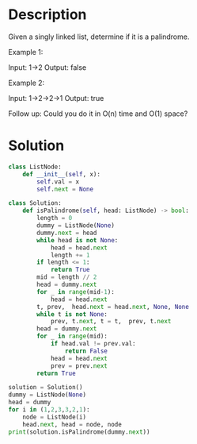 * Description
Given a singly linked list, determine if it is a palindrome.

Example 1:

Input: 1->2
Output: false

Example 2:

Input: 1->2->2->1
Output: true

Follow up:
Could you do it in O(n) time and O(1) space?
* Solution
#+begin_src python :results output :session
class ListNode:
    def __init__(self, x):
        self.val = x
        self.next = None

class Solution:
    def isPalindrome(self, head: ListNode) -> bool:
        length = 0
        dummy = ListNode(None)
        dummy.next = head
        while head is not None:
            head = head.next
            length += 1
        if length <= 1:
            return True
        mid = length // 2
        head = dummy.next
        for _ in range(mid-1):
            head = head.next
        t, prev,  head.next = head.next, None, None
        while t is not None:
            prev, t.next, t = t,  prev, t.next
        head = dummy.next
        for _ in range(mid):
            if head.val != prev.val:
                return False
            head = head.next
            prev = prev.next
        return True

solution = Solution()
dummy = ListNode(None)
head = dummy
for i in (1,2,3,3,2,1):
    node = ListNode(i)
    head.next, head = node, node
print(solution.isPalindrome(dummy.next))
#+end_src

#+RESULTS:
: True
